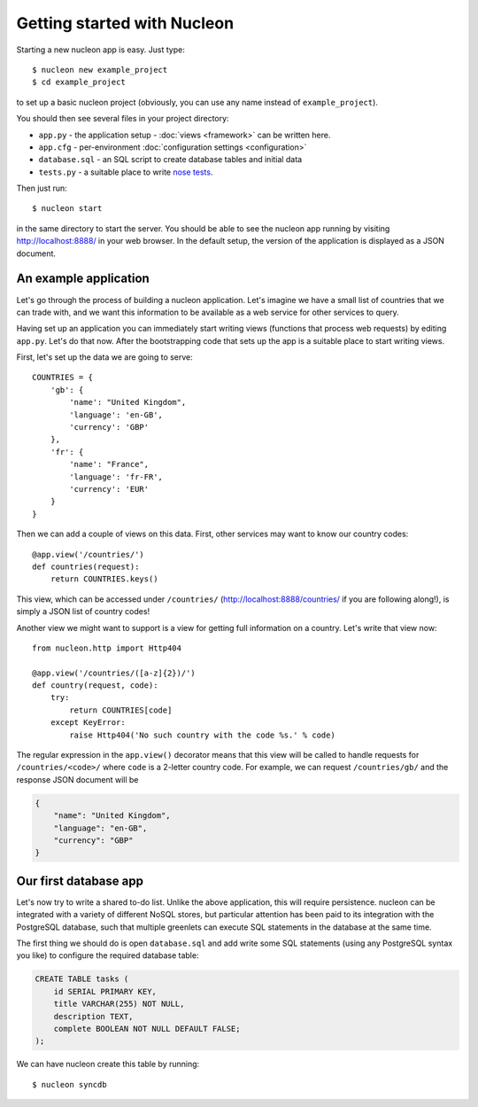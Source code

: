 Getting started with Nucleon
============================

Starting a new nucleon app is easy. Just type::

    $ nucleon new example_project
    $ cd example_project

to set up a basic nucleon project (obviously, you can use any name instead of
``example_project``).

You should then see several files in your project directory:

* ``app.py`` - the application setup - :doc:`views <framework>` can be written here.
* ``app.cfg`` - per-environment :doc:`configuration settings <configuration>`
* ``database.sql`` - an SQL script to create database tables and initial data
* ``tests.py`` - a suitable place to write `nose tests`_.

Then just run::

    $ nucleon start

in the same directory to start the server. You should be able to see the
nucleon app running by visiting http://localhost:8888/ in your web browser. In
the default setup, the version of the application is displayed as a JSON
document.

.. _`nose tests`: http://readthedocs.org/docs/nose/en/latest/

An example application
----------------------

Let's go through the process of building a nucleon application. Let's imagine
we have a small list of countries that we can trade with, and we want this
information to be available as a web service for other services to query.

Having set up an application you can immediately start writing views (functions
that process web requests) by editing ``app.py``.  Let's do that now. After the
bootstrapping code that sets up the app is a suitable place to start writing
views.

First, let's set up the data we are going to serve::

    COUNTRIES = {
        'gb': {
            'name': "United Kingdom",
            'language': 'en-GB',
            'currency': 'GBP'
        },
        'fr': {
            'name': "France",
            'language': 'fr-FR',
            'currency': 'EUR'
        }
    }

Then we can add a couple of views on this data. First, other services may want
to know our country codes::

    @app.view('/countries/')
    def countries(request):
        return COUNTRIES.keys()

This view, which can be accessed under ``/countries/``
(http://localhost:8888/countries/ if you are following along!), is simply a
JSON list of country codes!

Another view we might want to support is a view for getting full information on
a country. Let's write that view now::

    from nucleon.http import Http404

    @app.view('/countries/([a-z]{2})/')
    def country(request, code):
        try:
            return COUNTRIES[code]
        except KeyError:
            raise Http404('No such country with the code %s.' % code)

The regular expression in the ``app.view()`` decorator means that this view will
be called to handle requests for ``/countries/<code>/`` where ``code`` is a 2-letter
country code. For example, we can request ``/countries/gb/`` and the response JSON document will be

.. code-block:: javascript

    {
        "name": "United Kingdom",
        "language": "en-GB",
        "currency": "GBP"
    }

Our first database app
----------------------

Let's now try to write a shared to-do list. Unlike the above application, this
will require persistence. nucleon can be integrated with a variety of different
NoSQL stores, but particular attention has been paid to its integration with
the PostgreSQL database, such that multiple greenlets can execute SQL statements
in the database at the same time.

The first thing we should do is open ``database.sql`` and add write some SQL
statements (using any PostgreSQL syntax you like) to configure the required
database table:

.. code-block:: sql

   CREATE TABLE tasks (
       id SERIAL PRIMARY KEY,
       title VARCHAR(255) NOT NULL,
       description TEXT,
       complete BOOLEAN NOT NULL DEFAULT FALSE;
   );

We can have nucleon create this table by running::

    $ nucleon syncdb
